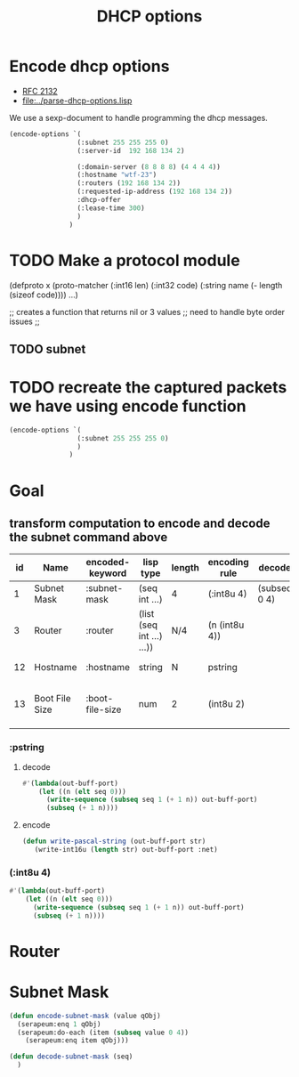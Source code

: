 #+title: DHCP options



* Encode dhcp options

  - [[https://tools.ietf.org/html/rfc2132][RFC 2132]]
  - [[file:../parse-dhcp-options.lisp]]
  
  We use a sexp-document to handle programming the dhcp messages.
  
#+BEGIN_SRC lisp :results value list
  (encode-options `(
                   (:subnet 255 255 255 0)
                   (:server-id  192 168 134 2)

                   (:domain-server (8 8 8 8) (4 4 4 4))
                   (:hostname "wtf-23")
                   (:routers (192 168 134 2))
                   (:requested-ip-address (192 168 134 2))
                   :dhcp-offer
                   (:lease-time 300)
                   )
                 )
#+END_SRC

#+RESULTS:
- 1
- 4
- 255
- 255
- 255
- 0
- 54
- 4
- 192
- 168
- 134
- 2
- 6
- 8
- 8
- 8
- 8
- 8
- 4
- 4
- 4
- 4
- 12
- 6
- 119
- 116
- 102
- 45
- 50
- 51
- 3
- 4
- 192
- 168
- 134
- 2
- 50
- 4
- 192
- 168
- 134
- 2
- 53
- 1
- 2
- 51
- 4
- 0
- 0
- 1
- 44

* TODO Make a protocol module
   (defproto x
     (proto-matcher (:int16 len) (:int32 code) (:string name (- length (sizeof code))))
     ...)


   ;; creates  a function that returns nil or 3 values 
   ;; need to handle byte order issues
   ;; 

** TODO subnet


* TODO recreate the captured packets we have using encode function

#+BEGIN_SRC lisp :results value list
  (encode-options `(
                   (:subnet 255 255 255 0)
                   )
                 )
#+END_SRC

#+RESULTS:
- 1
- 4
- 255
- 255
- 255
- 0


* Goal
** transform computation to encode and decode the subnet command above

  | id | Name           | encoded-keyword | lisp type                 | length | encoding rule | decode       |             | Description                          |
  |----+----------------+-----------------+---------------------------+--------+---------------+--------------+-------------+--------------------------------------|
  |  1 | Subnet Mask    | :subnet-mask    | (seq int ...)             | 4      | (:int8u 4)    | (subseq 0 4) | [RFC2132]   | Subnet Mask Value                    |
  |  3 | Router         | :router         | (list (seq int ...) ...)) | N/4    | (n (int8u 4)) |              | [RFC2132]   | Router addresses                     |
  | 12 | Hostname       | :hostname       | string                    | N      | pstring       |              | [RFC2132]   | Hostname string                      |
  | 13 | Boot File Size | :boot-file-size | num                       | 2      | (int8u 2)     |              | x1[RFC2132] | Size of boot file in 512 byte chunks |


*** :pstring 
**** decode
#+BEGIN_SRC lisp
  #'(lambda(out-buff-port)
      (let ((n (elt seq 0)))
        (write-sequence (subseq seq 1 (+ 1 n)) out-buff-port)
        (subseq (+ 1 n))))
          
#+END_SRC

**** encode
#+BEGIN_SRC lisp
  (defun write-pascal-string (out-buff-port str)
     (write-int16u (length str) out-buff-port :net)

#+END_SRC


*** (:int8u 4)
#+BEGIN_SRC lisp
  #'(lambda(out-buff-port)
      (let ((n (elt seq 0)))
        (write-sequence (subseq seq 1 (+ 1 n)) out-buff-port)
        (subseq (+ 1 n))))
#+END_SRC
     

* Router


* Subnet Mask

#+name: subnet-encode
#+BEGIN_SRC lisp
  (defun encode-subnet-mask (value qObj)
    (serapeum:enq 1 qObj)
    (serapeum:do-each (item (subseq value 0 4))
      (serapeum:enq item qObj)))
#+END_SRC

#+name: subnet-decode 
#+BEGIN_SRC lisp
  (defun decode-subnet-mask (seq)
    )
#+END_SRC
     
   

